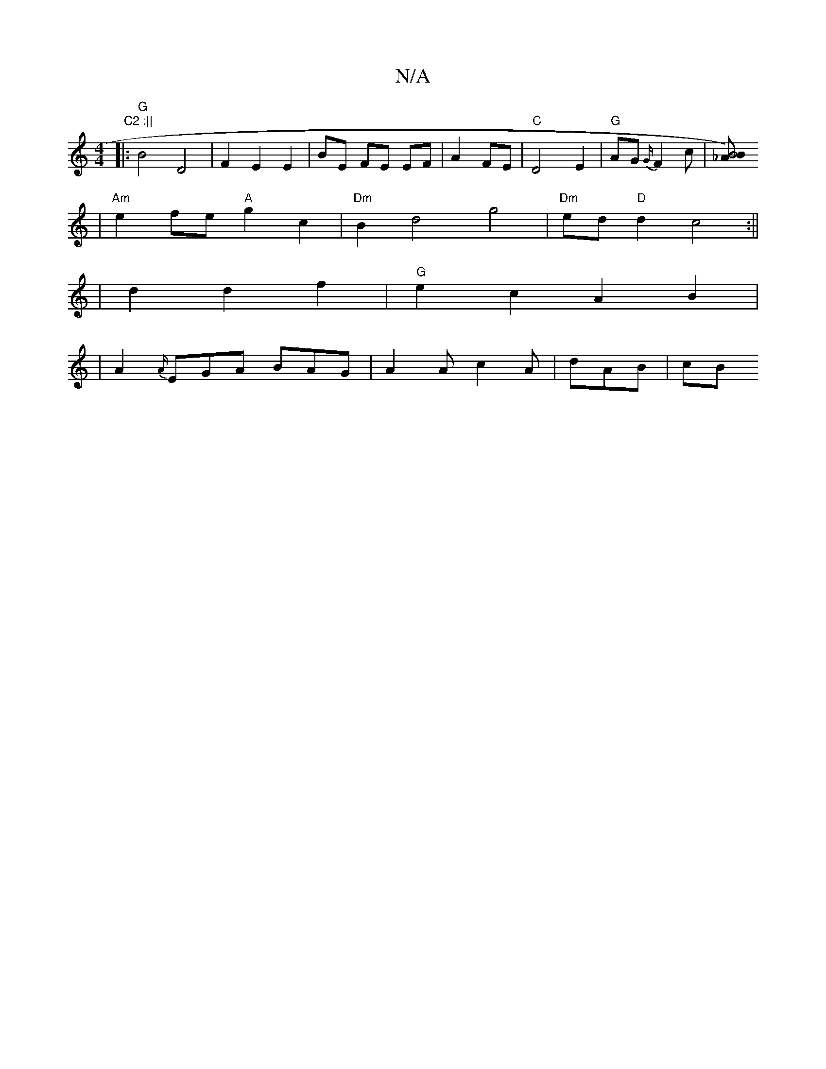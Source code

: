 X:1
T:N/A
M:4/4
R:N/A
K:Cmajor
" C2 :||
|:"G"B4 D4|F2E2 E2|BE FE EF|A2 FE | "C" D4 E2 | "G" AG{G/}F2 c | [B4_A)B |
|"Am"e2fe "A"g2 c2 | "Dm" B2 d4 g4|"Dm"ed "D"d2 c4:||
|d2 d2f2 | "G"e2c2A2B2|
|A2{-A/}EGA BAG | A2 A c2 A | dAB | cB